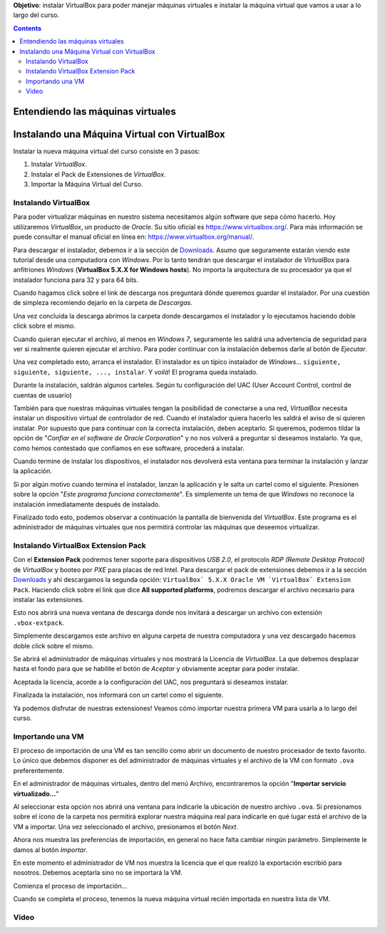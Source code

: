 .. title: Instalando la máquina virtual
.. slug: cfp/olin/vbox-olin
.. date: 2015-08-26 15:41:01 UTC-03:00
.. tags:
.. category:
.. link:
.. description:
.. type: text

.. class:: jumbotron

    **Objetivo**: instalar VirtualBox para poder manejar máquinas virtuales e
    instalar la máquina virtual que vamos a usar a lo largo del curso.

.. class:: alert alert-info pull-right

.. contents::

Entendiendo las máquinas virtuales
==================================

.. youtube:: SE0FmD0bcg4


Instalando una Máquina Virtual con VirtualBox
=============================================

Instalar la nueva máquina virtual del curso consiste en 3 pasos:

#. Instalar `VirtualBox`.
#. Instalar el Pack de Extensiones de `VirtualBox`.
#. Importar la Máquina Virtual del Curso.

Instalando VirtualBox
---------------------

Para poder virtualizar máquinas en nuestro sistema necesitamos algún software
que sepa cómo hacerlo. Hoy utilizaremos `VirtualBox`, un producto de `Oracle`.
Su sitio oficial es `<https://www.virtualbox.org/>`_.  Para más información se
puede consultar el manual oficial en línea en:
`<https://www.virtualbox.org/manual/>`_.

.. thumbnail:: /images/olin/02-vm/01-InstalandoVBox/01-VBoxHomepage.png
    :class: align-center

Para descargar el instalador, debemos ir a la sección de `Downloads
<https://www.virtualbox.org/wiki/Downloads>`_.  Asumo que seguramente estarán
viendo este tutorial desde una computadora con `Windows`. Por lo tanto tendrán
que descargar el instalador de `VirtualBox` para anfitriones `Windows`
(**VirtualBox 5.X.X for Windows hosts**). No importa la arquitectura de su
procesador ya que el instalador funciona para 32 y para 64 bits.

.. thumbnail:: /images/olin/02-vm/01-InstalandoVBox/02-VBoxDownloads.png
    :class: align-center

Cuando hagamos click sobre el link de descarga nos preguntará dónde queremos
guardar el instalador. Por una cuestión de simpleza recomiendo dejarlo en la
carpeta de *Descargas*.

.. thumbnail:: /images/olin/02-vm/01-InstalandoVBox/03-Guardar_como.jpg
    :class: align-center

Una vez concluida la descarga abrimos la carpeta donde descargamos el
instalador y lo ejecutamos haciendo doble click sobre el mismo.

.. thumbnail:: /images/olin/02-vm/01-InstalandoVBox/04-ejecutar.jpg
    :class: align-center

Cuando quieran ejecutar el archivo, al menos en `Windows 7`, seguramente les
saldrá una advertencia de seguridad para ver si realmente quieren ejecutar el
archivo. Para poder continuar con la instalación debemos darle al botón de
*Ejecutar*.

.. thumbnail:: /images/olin/02-vm/01-InstalandoVBox/05-advertencia_seguridad.jpg
    :class: align-center

Una vez completado esto, arranca el instalador. El instalador es un típico
instalador de `Windows`... ``siguiente, siguiente, siguiente, ..., instalar``.
Y *voilà*!  El programa queda instalado.

.. thumbnail:: /images/olin/02-vm/01-InstalandoVBox/06-instalar1.jpg
    :class: col-md-4

.. thumbnail:: /images/olin/02-vm/01-InstalandoVBox/07-instalar2.jpg
    :class: col-md-4

.. thumbnail:: /images/olin/02-vm/01-InstalandoVBox/08-instalar3.jpg
    :class: col-md-4

.. thumbnail:: /images/olin/02-vm/01-InstalandoVBox/09-instalar4.jpg
    :class: col-md-4

.. thumbnail:: /images/olin/02-vm/01-InstalandoVBox/10-instalar5.jpg
    :class: col-md-4

.. class:: alert alert-warning small col-md-12

        Durante la instalación, saldrán algunos carteles. Según tu
        configuración del UAC (User Account Control, control de cuentas de
        usuario)

.. thumbnail:: /images/olin/02-vm/01-InstalandoVBox/11-uac1.jpg
    :class: align-center

.. class:: col-md-12

También para que nuestras máquinas virtuales tengan la posibilidad de
conectarse a una red, `VirtualBox` necesita instalar un dispositivo virtual de
controlador de red. Cuando el instalador quiera hacerlo les saldrá el aviso de
si quieren instalar. Por supuesto que para continuar con la correcta
instalación, deben aceptarlo.  Si queremos, podemos tildar la opción de
"*Confiar en el software de Oracle Corporation*" y no nos volverá a preguntar
si deseamos instalarlo. Ya que, como hemos contestado que confiamos en ese
software, procederá a instalar.

.. thumbnail:: /images/olin/02-vm/01-InstalandoVBox/12-instalar_red1.jpg
    :class: col-md-4

.. thumbnail:: /images/olin/02-vm/01-InstalandoVBox/13-instalar_red2.jpg
    :class: col-md-4

.. thumbnail:: /images/olin/02-vm/01-InstalandoVBox/14-instalar_red3.jpg
    :class: col-md-4

.. class:: col-md-12

Cuando termine de instalar los dispositivos, el instalador nos devolverá esta
ventana para terminar la instalación y lanzar la aplicación.

.. thumbnail:: /images/olin/02-vm/01-InstalandoVBox/15-finish.jpg
    :class: align-center

.. class:: alert alert-warning small col-md-12

        Si por algún motivo cuando termina el instalador, lanzan la aplicación
        y le salta un cartel como el siguiente. Presionen sobre la opción
        "*Este programa funciona correctamente*". Es simplemente un tema de que
        `Windows` no reconoce la instalación inmediatamente después de
        instalado.

.. thumbnail:: /images/olin/02-vm/01-InstalandoVBox/16-advertencia_compatibilidad.jpg
    :class: align-center

Finalizado todo esto, podemos observar a continuación la pantalla de bienvenida
del `VirtualBox`. Este programa es el administrador de máquinas virtuales que
nos permitirá controlar las máquinas que deseemos virtualizar.

.. thumbnail:: /images/olin/02-vm/01-InstalandoVBox/17-administrador.jpg
    :class: align-center

Instalando VirtualBox Extension Pack
------------------------------------

Con el **Extension Pack** podremos tener soporte para dispositivos `USB 2.0`,
el protocolo `RDP (Remote Desktop Protocol)` de `VirtualBox` y booteo por `PXE`
para placas de red Intel. Para descargar el pack de extensiones debemos ir a la
sección `Downloads <https://www.virtualbox.org/wiki/Downloads>`_ y ahí
descargamos la segunda opción: ``VirtualBox` 5.X.X Oracle VM `VirtualBox`
Extension Pack``.  Haciendo click sobre el link que dice **All supported
platforms**, podremos descargar el archivo necesario para instalar las
extensiones.

.. thumbnail:: /images/olin/02-vm/02-ExtensionPack/01-ext_pack.jpg
    :class: align-center

Esto nos abrirá una nueva ventana de descarga donde nos invitará a descargar un
archivo con extensión ``.vbox-extpack``.

.. thumbnail:: /images/olin/02-vm/02-ExtensionPack/02-ext_pack.jpg
    :class: align-center

Simplemente descargamos este archivo en alguna carpeta de nuestra computadora y
una vez descargado hacemos doble click sobre el mismo.

.. thumbnail:: /images/olin/02-vm/02-ExtensionPack/03-ext_pack.jpg
    :class: align-center

Se abrirá el administrador de máquinas virtuales y nos mostrará la Licencia de
`VirtualBox`. La que debemos desplazar hasta el fondo para que se habilite el
botón de *Aceptar* y obviamente aceptar para poder instalar.

.. thumbnail:: /images/olin/02-vm/02-ExtensionPack/04-ext_pack.jpg
    :class: align-center

Aceptada la licencia, acorde a la configuración del UAC, nos preguntará si
deseamos instalar.

.. thumbnail:: /images/olin/02-vm/02-ExtensionPack/05-ext_pack.jpg
    :class: align-center

Finalizada la instalación, nos informará con un cartel como el siguiente.

.. thumbnail:: /images/olin/02-vm/02-ExtensionPack/06-ext_pack.jpg
    :class: align-center

Ya podemos disfrutar de nuestras extensiones! Veamos cómo importar nuestra
primera VM para usarla a lo largo del curso.

Importando una VM
-----------------

El proceso de importación de una VM es tan sencillo como abrir un documento de
nuestro procesador de texto favorito. Lo único que debemos disponer es del
administrador de máquinas virtuales y el archivo de la VM con formato ``.ova``
preferentemente.

En el administrador de máquinas virtuales, dentro del menú Archivo,
encontraremos la opción "**Importar servicio virtualizado...**"

.. thumbnail:: /images/olin/02-vm/03-Importar/01-importandoVM.jpg
    :class: align-center

Al seleccionar esta opción nos abrirá una ventana para indicarle la ubicación
de nuestro archivo ``.ova``. Si presionamos sobre el ícono de la carpeta nos
permitirá explorar nuestra máquina real para indicarle en qué lugar está el
archivo de la VM a importar. Una vez seleccionado el archivo, presionamos el
botón *Next*.

.. thumbnail:: /images/olin/02-vm/03-Importar/02-importandoVM.jpg
    :class: col-md-4

.. thumbnail:: /images/olin/02-vm/03-Importar/03-importandoVM.jpg
    :class: col-md-4

.. thumbnail:: /images/olin/02-vm/03-Importar/04-importandoVM.jpg
    :class: col-md-4

Ahora nos muestra las preferencias de importación, en general no hace falta cambiar
ningún parámetro. Simplemente le damos al botón *Importar*.

.. thumbnail:: /images/olin/02-vm/03-Importar/06-importandoVM.jpg
    :class: align-center

En este momento el administrador de VM nos muestra la licencia que el que
realizó la exportación escribió para nosotros. Debemos aceptarla sino no se
importará la VM.

.. thumbnail:: /images/olin/02-vm/03-Importar/07-importandoVM.jpg
    :class: align-center

Comienza el proceso de importación...

.. thumbnail:: /images/olin/02-vm/03-Importar/08-importandoVM.jpg
    :class: align-center

Cuando se completa el proceso, tenemos la nueva máquina virtual recién importada
en nuestra lista de VM.

.. thumbnail:: /images/olin/02-vm/03-Importar/09-importandoVM.jpg
    :class: align-center

Video
-----

.. class:: align-center

.. youtube:: Iqh88bX9bLY
